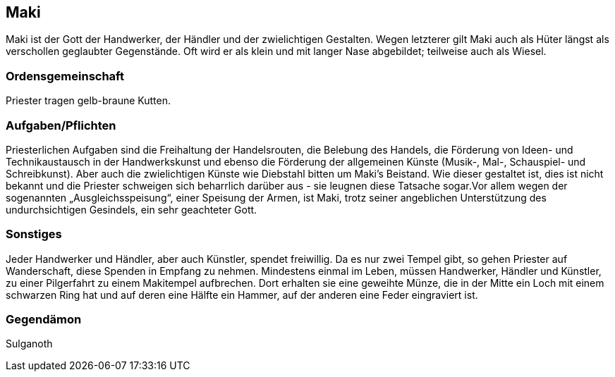 :source-highlighter: highlight.js
== Maki

Maki ist der Gott der Handwerker, der Händler und der zwielichtigen Gestalten. Wegen letzterer gilt Maki auch als Hüter längst als verschollen geglaubter Gegenstände. Oft wird er als klein und mit langer Nase abgebildet; teilweise auch als Wiesel.

=== Ordensgemeinschaft
Priester tragen gelb-braune Kutten.

=== Aufgaben/Pflichten
Priesterlichen Aufgaben sind die Freihaltung der Handelsrouten, die Belebung des Handels, die Förderung von Ideen- und Technikaustausch in der Handwerkskunst und ebenso die Förderung der allgemeinen Künste (Musik-, Mal-, Schauspiel- und Schreibkunst). Aber auch die zwielichtigen Künste wie Diebstahl bitten um Maki’s Beistand. Wie dieser gestaltet ist, dies ist nicht bekannt und die Priester schweigen sich beharrlich darüber aus - sie leugnen diese Tatsache sogar.Vor allem wegen der sogenannten „Ausgleichsspeisung“, einer Speisung der Armen, ist Maki, trotz seiner angeblichen Unterstützung des undurchsichtigen Gesindels, ein sehr geachteter Gott.

=== Sonstiges
Jeder Handwerker und Händler, aber auch Künstler, spendet freiwillig. Da es nur zwei Tempel gibt, so gehen Priester auf Wanderschaft, diese Spenden in Empfang zu nehmen. Mindestens einmal im Leben, müssen Handwerker, Händler und Künstler, zu einer Pilgerfahrt zu einem Makitempel aufbrechen. Dort erhalten sie eine geweihte Münze, die in der Mitte ein Loch mit einem schwarzen Ring hat und auf deren eine Hälfte ein Hammer, auf der anderen eine Feder eingraviert ist. 


=== Gegendämon
Sulganoth